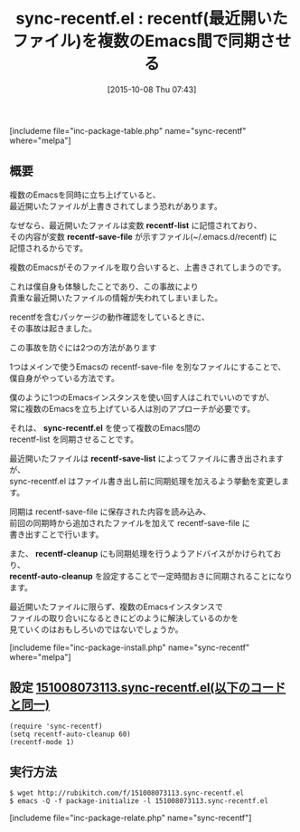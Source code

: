 #+BLOG: rubikitch
#+POSTID: 1183
#+BLOG: rubikitch
#+DATE: [2015-10-08 Thu 07:43]
#+PERMALINK: sync-recentf
#+OPTIONS: toc:nil num:nil todo:nil pri:nil tags:nil ^:nil \n:t -:nil
#+ISPAGE: nil
#+DESCRIPTION:
# (progn (erase-buffer)(find-file-hook--org2blog/wp-mode))
#+BLOG: rubikitch
#+CATEGORY: ファイルを開く
#+EL_PKG_NAME: sync-recentf
#+TAGS: recentf
#+EL_TITLE0: recentf(最近開いたファイル)を複数のEmacs間で同期させる
#+EL_URL: 
#+begin: org2blog
#+TITLE: sync-recentf.el : recentf(最近開いたファイル)を複数のEmacs間で同期させる
[includeme file="inc-package-table.php" name="sync-recentf" where="melpa"]

#+end:
** 概要
複数のEmacsを同時に立ち上げていると、
最近開いたファイルが上書きされてしまう恐れがあります。

なぜなら、最近開いたファイルは変数 *recentf-list* に記憶されており、
その内容が変数 *recentf-save-file* が示すファイル(~/.emacs.d/recentf) に
記憶されるからです。

複数のEmacsがそのファイルを取り合いすると、上書きされてしまうのです。

これは僕自身も体験したことであり、この事故により
貴重な最近開いたファイルの情報が失われてしまいました。

recentfを含むパッケージの動作確認をしているときに、
その事故は起きました。

この事故を防ぐには2つの方法があります

1つはメインで使うEmacsの recentf-save-file を別なファイルにすることで、
僕自身がやっている方法です。

僕のように1つのEmacsインスタンスを使い回す人はこれでいいのですが、
常に複数のEmacsを立ち上げている人は別のアプローチが必要です。

それは、 *sync-recentf.el* を使って複数のEmacs間の
recentf-list を同期させることです。

最近開いたファイルは *recentf-save-list* によってファイルに書き出されますが、
sync-recentf.el はファイル書き出し前に同期処理を加えるよう挙動を変更します。

同期は recentf-save-file に保存された内容を読み込み、
前回の同期時から追加されたファイルを加えて recentf-save-file に
書き出すことで行います。

また、 *recentf-cleanup* にも同期処理を行うようアドバイスがかけられており、
*recentf-auto-cleanup* を設定することで一定時間おきに同期されることになります。

最近開いたファイルに限らず、複数のEmacsインスタンスで
ファイルの取り合いになるときにどのように解決しているのかを
見ていくのはおもしろいのではないでしょうか。


# (progn (forward-line 1)(shell-command "screenshot-time.rb org_template" t))
[includeme file="inc-package-install.php" name="sync-recentf" where="melpa"]
** 設定 [[http://rubikitch.com/f/151008073113.sync-recentf.el][151008073113.sync-recentf.el(以下のコードと同一)]]
#+BEGIN: include :file "/r/sync/junk/151008/151008073113.sync-recentf.el"
#+BEGIN_SRC fundamental
(require 'sync-recentf)
(setq recentf-auto-cleanup 60)
(recentf-mode 1)
#+END_SRC

#+END:

** 実行方法
#+BEGIN_EXAMPLE
$ wget http://rubikitch.com/f/151008073113.sync-recentf.el
$ emacs -Q -f package-initialize -l 151008073113.sync-recentf.el
#+END_EXAMPLE
[includeme file="inc-package-relate.php" name="sync-recentf"]
